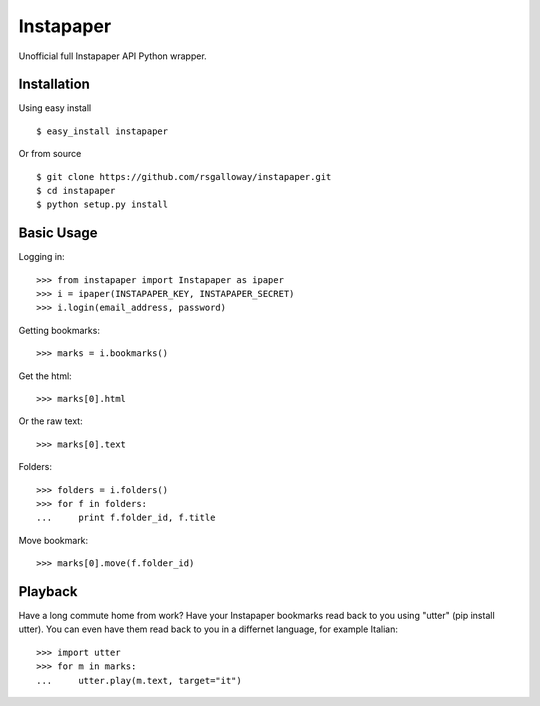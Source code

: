 
Instapaper
==========

Unofficial full Instapaper API Python wrapper.


Installation
------------

Using easy install ::

    $ easy_install instapaper

Or from source ::

    $ git clone https://github.com/rsgalloway/instapaper.git
    $ cd instapaper
    $ python setup.py install


Basic Usage
-----------

Logging in: ::

    >>> from instapaper import Instapaper as ipaper
    >>> i = ipaper(INSTAPAPER_KEY, INSTAPAPER_SECRET)
    >>> i.login(email_address, password)

Getting bookmarks: ::

    >>> marks = i.bookmarks()

Get the html: ::

    >>> marks[0].html

Or the raw text: ::
    
    >>> marks[0].text

Folders: ::

    >>> folders = i.folders()
    >>> for f in folders:
    ...     print f.folder_id, f.title

Move bookmark: ::

    >>> marks[0].move(f.folder_id)


Playback
--------

Have a long commute home from work? Have your Instapaper bookmarks read back to you
using "utter" (pip install utter). You can even have them read back to you in a
differnet language, for example Italian: ::

    >>> import utter
    >>> for m in marks:
    ...     utter.play(m.text, target="it")


